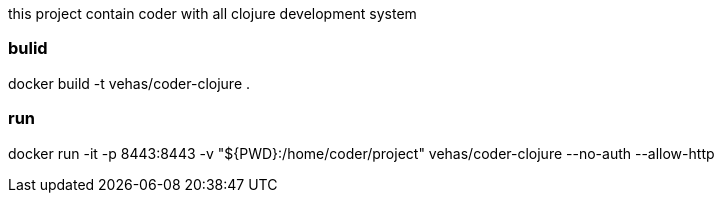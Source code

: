 this project contain coder with
all clojure development  system

### bulid
docker build -t vehas/coder-clojure .

### run
docker run -it -p 8443:8443 -v "${PWD}:/home/coder/project" vehas/coder-clojure --no-auth  --allow-http
